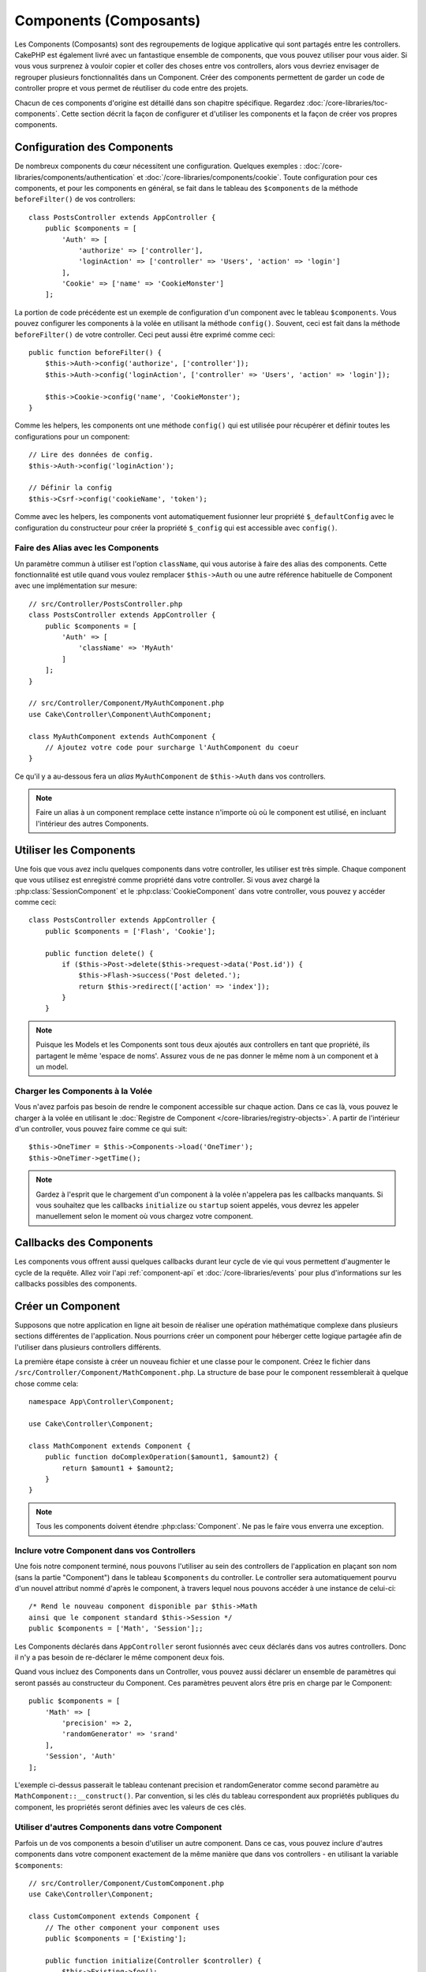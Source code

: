 Components (Composants)
#######################

Les Components (Composants) sont des regroupements de logique applicative
qui sont partagés entre les controllers. CakePHP est également livré avec un
fantastique ensemble de components, que vous pouvez utiliser pour vous aider.
Si vous vous surprenez à vouloir copier et coller des choses entre vos
controllers, alors vous devriez envisager de regrouper plusieurs
fonctionnalités dans un Component. Créer des components permettent de garder
un code de controller propre et vous permet de réutiliser du code entre des
projets.

Chacun de ces components d'origine est détaillé dans son chapitre
spécifique. Regardez :doc:`/core-libraries/toc-components`. Cette section
décrit la façon de configurer et d'utiliser les components et la façon de
créer vos propres components.

.. _configuring-components:

Configuration des Components
============================

De nombreux components du cœur nécessitent une configuration. Quelques
exemples :
:doc:`/core-libraries/components/authentication` et
:doc:`/core-libraries/components/cookie`.
Toute configuration pour ces components, et pour les components en général,
se fait dans le tableau des ``$components`` de la méthode ``beforeFilter()``
de vos controllers::

    class PostsController extends AppController {
        public $components = [
            'Auth' => [
                'authorize' => ['controller'],
                'loginAction' => ['controller' => 'Users', 'action' => 'login']
            ],
            'Cookie' => ['name' => 'CookieMonster']
        ];

La portion de code précédente est un exemple de configuration d'un component
avec le tableau ``$components``. Vous pouvez configurer les components à la
volée en utilisant la méthode ``config()``. Souvent, ceci est fait dans la
méthode ``beforeFilter()`` de votre controller. Ceci peut aussi être exprimé
comme ceci::

    public function beforeFilter() {
        $this->Auth->config('authorize', ['controller']);
        $this->Auth->config('loginAction', ['controller' => 'Users', 'action' => 'login']);

        $this->Cookie->config('name', 'CookieMonster');
    }

Comme les helpers, les components ont une méthode ``config()`` qui est utilisée
pour récupérer et définir toutes les configurations pour un component::

    // Lire des données de config.
    $this->Auth->config('loginAction');

    // Définir la config
    $this->Csrf->config('cookieName', 'token');

Comme avec les helpers, les components vont automatiquement fusionner leur
propriété ``$_defaultConfig`` avec le configuration du constructeur pour créer
la propriété ``$_config`` qui est accessible avec ``config()``.

Faire des Alias avec les Components
-----------------------------------

Un paramètre commun à utiliser est l'option ``className``, qui vous autorise
à faire des alias des components. Cette fonctionnalité est utile quand vous
voulez remplacer ``$this->Auth`` ou une autre référence habituelle de Component
avec une implémentation sur mesure::

    // src/Controller/PostsController.php
    class PostsController extends AppController {
        public $components = [
            'Auth' => [
                'className' => 'MyAuth'
            ]
        ];
    }

    // src/Controller/Component/MyAuthComponent.php
    use Cake\Controller\Component\AuthComponent;

    class MyAuthComponent extends AuthComponent {
        // Ajoutez votre code pour surcharge l'AuthComponent du coeur
    }

Ce qu'il y a au-dessous fera un *alias* ``MyAuthComponent`` de
``$this->Auth`` dans vos controllers.

.. note::

    Faire un alias à un component remplace cette instance n'importe où où le
    component est utilisé, en incluant l'intérieur des autres Components.

Utiliser les Components
=======================

Une fois que vous avez inclu quelques components dans votre controller,
les utiliser est très simple. Chaque component que vous utilisez est enregistré
comme propriété dans votre controller. Si vous avez chargé la
:php:class:`SessionComponent` et le :php:class:`CookieComponent` dans votre
controller, vous pouvez y accéder comme ceci::

    class PostsController extends AppController {
        public $components = ['Flash', 'Cookie'];

        public function delete() {
            if ($this->Post->delete($this->request->data('Post.id')) {
                $this->Flash->success('Post deleted.');
                return $this->redirect(['action' => 'index']);
            }
        }

.. note::

    Puisque les Models et les Components sont tous deux ajoutés aux
    controllers en tant que propriété, ils partagent le même 'espace de noms'.
    Assurez vous de ne pas donner le même nom à un component et à un model.

Charger les Components à la Volée
---------------------------------

Vous n'avez parfois pas besoin de rendre le component accessible sur chaque
action. Dans ce cas là, vous pouvez le charger à la volée en utilisant le
:doc:`Registre de Component </core-libraries/registry-objects>`. A partir de
l'intérieur d'un controller, vous pouvez faire comme ce qui suit::

    $this->OneTimer = $this->Components->load('OneTimer');
    $this->OneTimer->getTime();

.. note::

    Gardez à l'esprit que le chargement d'un component à la volée n'appelera
    pas les callbacks manquants. Si vous souhaitez que les callbacks
    ``initialize`` ou ``startup`` soient appelés, vous devrez les appeler
    manuellement selon le moment où vous chargez votre component.

Callbacks des Components
========================

Les components vous offrent aussi quelques callbacks durant leur cycle de vie
qui vous permettent d'augmenter le cycle de la requête. Allez voir l'api
:ref:`component-api` et :doc:`/core-libraries/events` pour plus d'informations
sur les callbacks possibles des components.

.. _creating-a-component:

Créer un Component
==================

Supposons que notre application en ligne ait besoin de réaliser une opération
mathématique complexe dans plusieurs sections différentes de l'application.
Nous pourrions créer un component pour héberger cette logique partagée afin
de l'utiliser dans plusieurs controllers différents.

La première étape consiste à créer un nouveau fichier et une classe pour
le component. Créez le fichier dans
``/src/Controller/Component/MathComponent.php``. La structure de base pour
le component ressemblerait à quelque chose comme cela::

    namespace App\Controller\Component;

    use Cake\Controller\Component;

    class MathComponent extends Component {
        public function doComplexOperation($amount1, $amount2) {
            return $amount1 + $amount2;
        }
    }

.. note::

    Tous les components doivent étendre :php:class:`Component`.
    Ne pas le faire vous enverra une exception.

Inclure votre Component dans vos Controllers
--------------------------------------------

Une fois notre component terminé, nous pouvons l'utiliser au sein
des controllers de l'application en plaçant son nom
(sans la partie "Component") dans le tableau ``$components`` du controller.
Le controller sera automatiquement pourvu d'un nouvel attribut nommé
d'après le component, à travers lequel nous pouvons accéder à une instance
de celui-ci::

    /* Rend le nouveau component disponible par $this->Math
    ainsi que le component standard $this->Session */
    public $components = ['Math', 'Session'];;

Les Components déclarés dans ``AppController`` seront fusionnés avec ceux
déclarés dans vos autres controllers. Donc il n'y a pas besoin de re-déclarer
le même component deux fois.

Quand vous incluez des Components dans un Controller, vous pouvez
aussi déclarer un ensemble de paramètres qui seront passés au constructeur
du Component. Ces paramètres peuvent alors être pris en charge par le
Component::

    public $components = [
        'Math' => [
            'precision' => 2,
            'randomGenerator' => 'srand'
        ],
        'Session', 'Auth'
    ];

L'exemple ci-dessus passerait le tableau contenant precision
et randomGenerator comme second paramètre au
``MathComponent::__construct()``. Par convention, si les clés du tableau
correspondent aux propriétés publiques du component, les propriétés seront
définies avec les valeurs de ces clés.

Utiliser d'autres Components dans votre Component
-------------------------------------------------

Parfois un de vos components a besoin d'utiliser un autre component.
Dans ce cas, vous pouvez inclure d'autres components dans votre component
exactement de la même manière que dans vos controllers - en utilisant la
variable ``$components``::

    // src/Controller/Component/CustomComponent.php
    use Cake\Controller\Component;

    class CustomComponent extends Component {
        // The other component your component uses
        public $components = ['Existing'];

        public function initialize(Controller $controller) {
            $this->Existing->foo();
        }

        public function bar() {
            // ...
       }
    }

    // src/Controller/Component/ExistingComponent.php
    use Cake\Controller\Component;

    class ExistingComponent extends Component {

        public function foo() {
            // ...
        }
    }

.. note::
    Au contraire d'un component inclu dans un controller, aucun callback
    ne sera attrapé pour un component inclu dans un component.

.. _component-api:

API de Component
================

.. php:class:: Component

    La classe de base de Component vous offre quelques méthodes pour le
    chargement facile des autres Components à travers
    :php:class:`Cake\\Controller\\ComponentRegistry` comme nous l'avons traité
    avec la gestion habituelle des paramètres. Elle fournit aussi des prototypes
    pour tous les callbacks des components.

.. php:method:: __construct(ComponentRegistry $registry, $config = [])

    Le Constructeur pour la classe de base du component. Tous les
    paramètres se trouvent dans ``$config`` et ont des propriétés publiques.
    Ils vont avoir leur valeur changée pour correspondre aux valeurs de
    ``$config``.

Les Callbacks
-------------

.. php:method:: initialize(Event $event)

    Est appelée avant la méthode du controller beforeFilter.

.. php:method:: startup(Event $event)

    Est appelée après la méthode du controller beforeFilter mais avant que
    le controller n'exécute l'action prévue.

.. php:method:: beforeRender(Event $event)

    Est appelée après que le controller exécute la logique de l'action
    requêtée, mais avant le rendu de la vue et le layout du controller.

.. php:method:: shutdown(Event $event)

    Est appelée avant que la sortie soit envoyée au navigateur.

.. php:method:: beforeRedirect(Event $event, Controller $controller, $url, $response)

    Est invoquée quand la méthode de redirection du controller est appelée,
    mais avant toute action qui suit. Si cette méthode retourne ``false``, le
    controller ne continuera pas de rediriger la requête. Les paramètres $url et
    $response vous permettent d'inspecter et de modifier la localisation de tout
    autre header dans la réponse.


.. meta::
    :title lang=fr: Components (Composants)
    :keywords lang=fr: tableau controller,librairies du coeur,authentification requêtes,tableau de nom,Liste contrôle accès,public components,controller code,components du coeur,cookiemonster,cookie de connexion,paramètres de configuration,fonctionalité,logic,sessions,cakephp,doc
